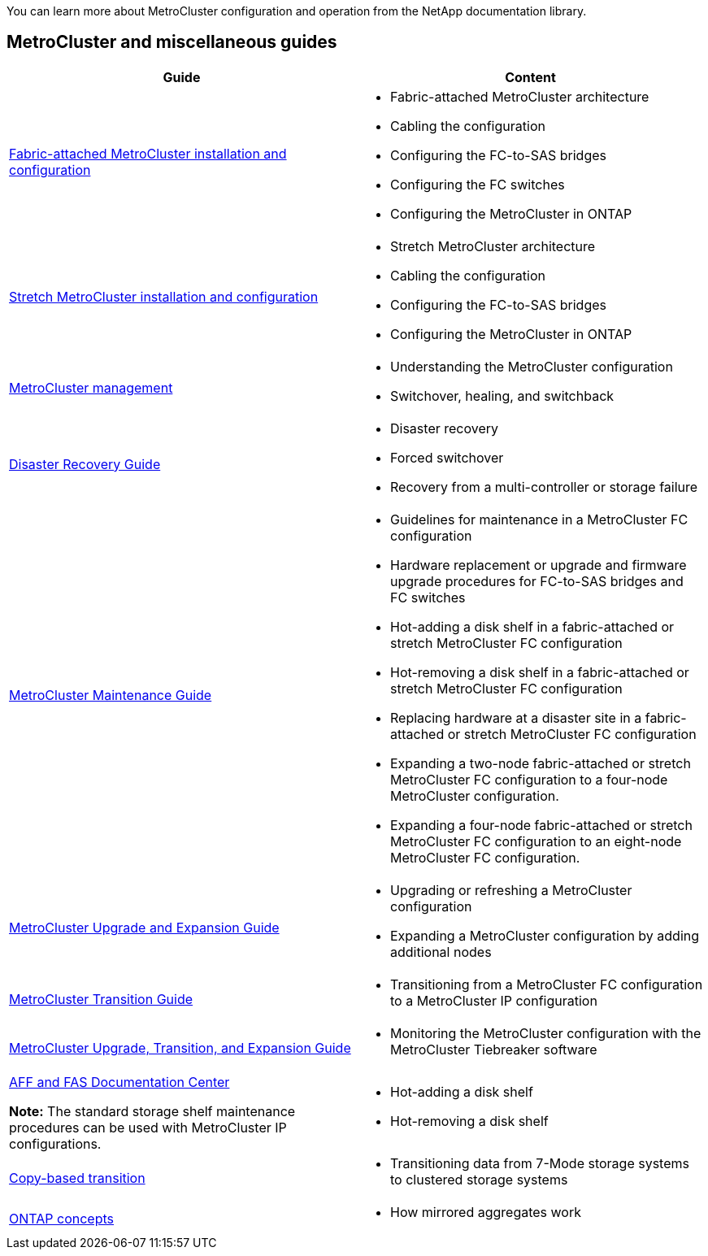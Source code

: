 
[.lead]
You can learn more about MetroCluster configuration and operation from the NetApp documentation library.

== MetroCluster and miscellaneous guides

|===

h| Guide h| Content

a|
link:../install-fc/index.html[Fabric-attached MetroCluster installation and configuration]
a|

* Fabric-attached MetroCluster architecture
* Cabling the configuration
* Configuring the FC-to-SAS bridges
* Configuring the FC switches
* Configuring the MetroCluster in ONTAP

a|
link:../install-stretch/concept_considerations_differences.html[Stretch MetroCluster installation and configuration]
a|

* Stretch MetroCluster architecture
* Cabling the configuration
* Configuring the FC-to-SAS bridges
* Configuring the MetroCluster in ONTAP

a|
link:../manage/index.html[MetroCluster management]
a|

* Understanding the MetroCluster configuration
* Switchover, healing, and switchback

a|
link:../disaster-recovery/index.html[Disaster Recovery Guide]

a|

* Disaster recovery
* Forced switchover
* Recovery from a multi-controller or storage failure

a|
link:../maintain/index.html[MetroCluster Maintenance Guide]
a|

* Guidelines for maintenance in a MetroCluster FC configuration
* Hardware replacement or upgrade and firmware upgrade procedures for FC-to-SAS bridges and FC switches
* Hot-adding a disk shelf in a fabric-attached or stretch MetroCluster FC configuration
* Hot-removing a disk shelf in a fabric-attached or stretch MetroCluster FC configuration
* Replacing hardware at a disaster site in a fabric-attached or stretch MetroCluster FC configuration
* Expanding a two-node fabric-attached or stretch MetroCluster FC configuration to a four-node MetroCluster configuration.
* Expanding a four-node fabric-attached or stretch MetroCluster FC configuration to an eight-node MetroCluster FC configuration.

a|
link:../upgrade/index.html[MetroCluster Upgrade and Expansion Guide]

a|

* Upgrading or refreshing a MetroCluster configuration
* Expanding a MetroCluster configuration by adding additional nodes

a|
link:../transition/index.html[MetroCluster Transition Guide]

a|

* Transitioning from a MetroCluster FC configuration to a MetroCluster IP configuration

a|
link:../tiebreaker/concept_overview_of_the_tiebreaker_software.html[MetroCluster Upgrade, Transition, and Expansion Guide]

a|

* Monitoring the MetroCluster configuration with the MetroCluster Tiebreaker software

a|
https://docs.netapp.com/platstor/index.jsp[AFF and FAS Documentation Center]

*Note:* The standard storage shelf maintenance procedures can be used with MetroCluster IP configurations.

a|

* Hot-adding a disk shelf
* Hot-removing a disk shelf


a|
http://docs.netapp.com/ontap-9/topic/com.netapp.doc.dot-7mtt-dctg/home.html[Copy-based transition]
a|

* Transitioning data from 7-Mode storage systems to clustered storage systems

a|
https://docs.netapp.com/ontap-9/topic/com.netapp.doc.dot-cm-concepts/home.html[ONTAP concepts]
a|

* How mirrored aggregates work

|===
